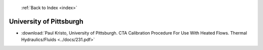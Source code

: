  :ref:`Back to Index <index>`

University of Pittsburgh
------------------------

* :download:`Paul Kristo, University of Pittsburgh. CTA Calibration Procedure For Use With Heated Flows. Thermal Hydraulics/Fluids <../docs/231.pdf>`
